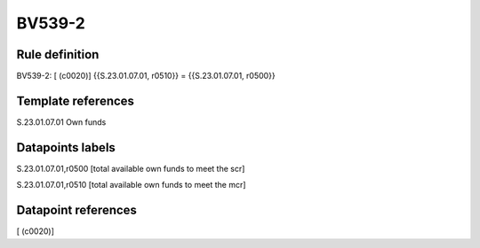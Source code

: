 =======
BV539-2
=======

Rule definition
---------------

BV539-2: [ (c0020)] {{S.23.01.07.01, r0510}} = {{S.23.01.07.01, r0500}}


Template references
-------------------

S.23.01.07.01 Own funds


Datapoints labels
-----------------

S.23.01.07.01,r0500 [total available own funds to meet the scr]

S.23.01.07.01,r0510 [total available own funds to meet the mcr]



Datapoint references
--------------------

[ (c0020)]